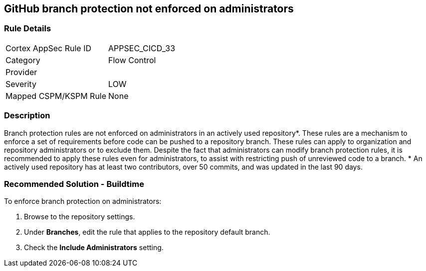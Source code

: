 == GitHub branch protection not enforced on administrators

=== Rule Details

[cols="1,2"]
|===
|Cortex AppSec Rule ID |APPSEC_CICD_33
|Category |Flow Control
|Provider |
|Severity |LOW
|Mapped CSPM/KSPM Rule |None
|===


=== Description 

Branch protection rules are not enforced on administrators in an actively used repository*. These rules are a mechanism to enforce a set of requirements before code can be pushed to a repository branch. These rules can apply to organization and repository administrators or to exclude them.
Despite the fact that administrators can modify branch protection rules, it is recommended to apply these rules even for administrators, to assist with restricting push of unreviewed code to a branch.
* An actively used repository has at least two contributors, over 50 commits, and was updated in the last 90 days.

=== Recommended Solution - Buildtime

To enforce branch protection on administrators:
 
. Browse to the repository settings.
. Under **Branches**, edit the rule that applies to the repository default branch.
. Check the **Include Administrators** setting.

